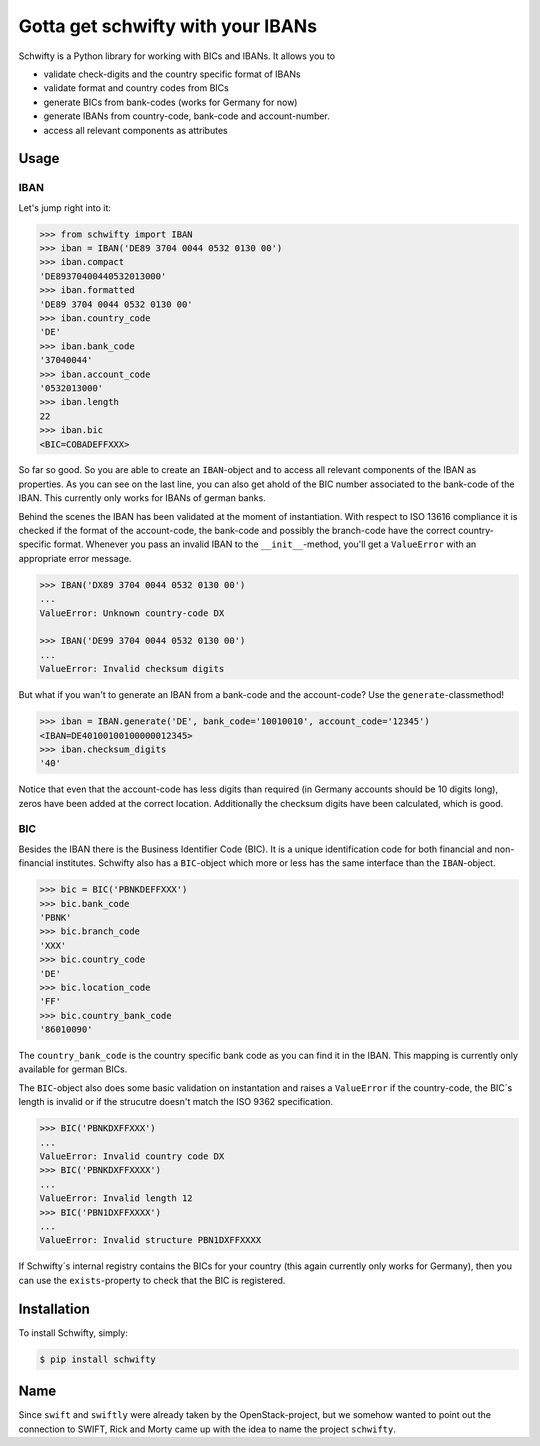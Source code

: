 Gotta get schwifty with your IBANs
==================================


Schwifty is a Python library for working with BICs and IBANs. It allows you to

* validate check-digits and the country specific format of IBANs
* validate format and country codes from BICs
* generate BICs from bank-codes (works for Germany for now)
* generate IBANs from country-code, bank-code and account-number.
* access all relevant components as attributes


Usage
-----

IBAN
~~~~

Let's jump right into it:

.. code-block:: python

  >>> from schwifty import IBAN
  >>> iban = IBAN('DE89 3704 0044 0532 0130 00')
  >>> iban.compact
  'DE89370400440532013000'
  >>> iban.formatted
  'DE89 3704 0044 0532 0130 00'
  >>> iban.country_code
  'DE'
  >>> iban.bank_code
  '37040044'
  >>> iban.account_code
  '0532013000'
  >>> iban.length
  22
  >>> iban.bic
  <BIC=COBADEFFXXX>

So far so good. So you are able to create an ``IBAN``-object and to access all
relevant components of the IBAN as properties. As you can see on the last line, you can
also get ahold of the BIC number associated to the bank-code of the IBAN. This currently
only works for IBANs of german banks.

Behind the scenes the IBAN has been validated at the moment of instantiation. With respect
to ISO 13616 compliance it is checked if the format of the account-code, the bank-code and
possibly the branch-code have the correct country-specific format. Whenever you pass an
invalid IBAN to the ``__init__``-method, you'll get a ``ValueError`` with an appropriate
error message.

.. code-block:: python

  >>> IBAN('DX89 3704 0044 0532 0130 00')
  ...
  ValueError: Unknown country-code DX

  >>> IBAN('DE99 3704 0044 0532 0130 00')
  ...
  ValueError: Invalid checksum digits


But what if you wan't to generate an IBAN from a bank-code and the account-code? 
Use the ``generate``-classmethod!

.. code-block:: python

  >>> iban = IBAN.generate('DE', bank_code='10010010', account_code='12345')
  <IBAN=DE40100100100000012345>
  >>> iban.checksum_digits
  '40'

Notice that even that the account-code has less digits than required (in Germany accounts should
be 10 digits long), zeros have been added at the correct location. Additionally the checksum
digits have been calculated, which is good.


BIC
~~~

Besides the IBAN there is the Business Identifier Code (BIC). It is a unique identification code
for both financial and non-financial institutes. Schwifty also has a ``BIC``-object which more
or less has the same interface than the ``IBAN``-object.

.. code-block:: python

  >>> bic = BIC('PBNKDEFFXXX')
  >>> bic.bank_code
  'PBNK'
  >>> bic.branch_code
  'XXX'
  >>> bic.country_code
  'DE'
  >>> bic.location_code
  'FF'
  >>> bic.country_bank_code
  '86010090'

The ``country_bank_code`` is the country specific bank code as you can find it in the IBAN. This
mapping is currently only available for german BICs.

The ``BIC``-object also does some basic validation on instantation and raises a ``ValueError``
if the country-code, the BIC´s length is invalid or if the strucutre doesn't match the ISO 9362
specification.

.. code-block:: python

  >>> BIC('PBNKDXFFXXX')
  ...
  ValueError: Invalid country code DX
  >>> BIC('PBNKDXFFXXXX')
  ...
  ValueError: Invalid length 12
  >>> BIC('PBN1DXFFXXXX')
  ...
  ValueError: Invalid structure PBN1DXFFXXXX

If Schwifty´s internal registry contains the BICs for your country (this again currently only works
for Germany), then you can use the ``exists``-property to check that the BIC is registered.



Installation
------------

To install Schwifty, simply:

.. code-block:: bash

  $ pip install schwifty


Name
----

Since ``swift`` and ``swiftly`` were already taken by the OpenStack-project, but we somehow 
wanted to point out the connection to SWIFT, Rick and Morty came up with the idea to name
the project ``schwifty``.
